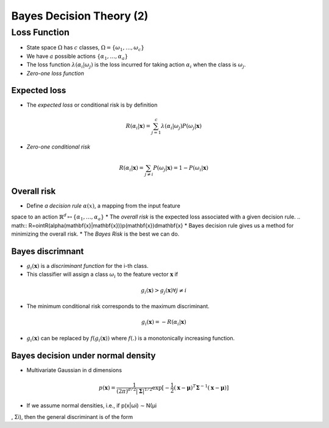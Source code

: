 Bayes Decision Theory (2)
=====

Loss Function
-----
* State space :math:`\Omega` has :math:`c` classes, :math:`\Omega = \{\omega_1,\dots,\omega_c\}`
* We have :math:`a` possible actions :math:`\{\alpha_1,\dots,\alpha_a\}`
* The loss function :math:`\lambda(\alpha_i|\omega_j)` is the loss incurred for taking action :math:`\alpha_i` when the class is :math:`\omega_j`.
* *Zero-one loss function*

.. image:: http://oa5omjl18.bkt.clouddn.com/2016_09_26_395257ca65dc711c4ca5cef31ada51c.png
	:scale: 50%

Expected loss
^^^^^
* The *expected loss* or conditional risk is by definition

.. math::
	R(\alpha_i|\mathbf{x}) = \sum_{j=1}^c\lambda(\alpha_i|\omega_j)P(\omega_j|\mathbf{x})

* *Zero-one conditional risk*

.. math::
	R(\alpha_i|\mathbf{x}) = \sum_{j\not=i}P(\omega_j|\mathbf{x}) = 1 - P(\omega_i|\mathbf{x})

Overall risk
^^^^^
* Define *a decision rule* :math:`\alpha(x)`, a mapping from the input feature
space to an action :math:`\mathbb{R}^d\mapsto\{\alpha_1,\dots,\alpha_a\}`
* The *overall risk* is the expected loss associated with a given decision
rule.
.. math:: R=\ointR(\alpha(\mathbf{x}|\mathbf{x}))p(\mathbf{x})d\mathbf{x}
* Bayes decision rule gives us a method for minimizing the overall risk.
* The *Bayes Risk* is the best we can do.

Bayes discrimnant
^^^^^
* :math:`g_i(\mathbf{x})` is a *discriminant function* for the i-th class.
* This classifier will assign a class :math:`\omega_i` to the feature vector :math:`\mathbf{x}` if
.. math:: g_i(\mathbf{x}) > g_j(\mathbf{x}) \forall j \not= i
* The minimum conditional risk corresponds to the maximum discriminant.
.. math:: g_i(\mathbf{x}) = −R(\alpha_i|\mathbf{x})
* :math:`g_i(\mathbf{x})` can be replaced by :math:`f(g_i(\mathbf{x}))` where :math:`f(.)` is a monotonically increasing function.

Bayes decision under normal density
^^^^^
* Multivariate Gaussian in d dimensions
.. math:: p(\mathbf{x})=\frac{1}{(2\pi)^{d/2}|\mathbf{\Sigma}|^{1/2}}\exp[-\frac{1}{2}(\mathbf{x}-\mathbf{\mu})^T\mathbf{\Sigma}^{-1}(\mathbf{x}-\mathbf{\mu})]
* If we assume normal densities, i.e., if p(x|ωi) ∼ N(µi
, Σi), then the
general discriminant is of the form
